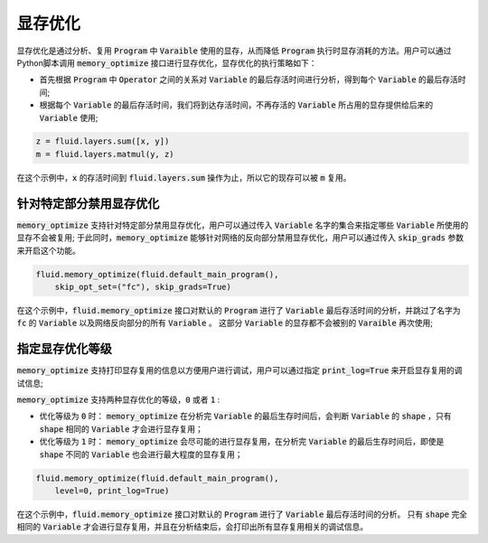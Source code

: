 .. _api_guide_memory_optimize:

#####
显存优化
#####

显存优化是通过分析、复用 :code:`Program` 中 :code:`Varaible` 使用的显存，从而降低 :code:`Program` 执行时显存消耗的方法。用户可以通过Python脚本调用 :code:`memory_optimize` 接口进行显存优化，显存优化的执行策略如下：

- 首先根据 :code:`Program` 中 :code:`Operator` 之间的关系对 :code:`Variable` 的最后存活时间进行分析，得到每个 :code:`Variable` 的最后存活时间;
- 根据每个 :code:`Variable` 的最后存活时间，我们将到达存活时间，不再存活的 :code:`Variable` 所占用的显存提供给后来的 :code:`Variable` 使用;

.. code-block:: python

    z = fluid.layers.sum([x, y])
    m = fluid.layers.matmul(y, z)

在这个示例中，:code:`x` 的存活时间到 :code:`fluid.layers.sum` 操作为止，所以它的现存可以被 :code:`m` 复用。

针对特定部分禁用显存优化
===========

:code:`memory_optimize` 支持针对特定部分禁用显存优化，用户可以通过传入 :code:`Variable` 名字的集合来指定哪些 :code:`Variable` 所使用的显存不会被复用;
于此同时，:code:`memory_optimize` 能够针对网络的反向部分禁用显存优化，用户可以通过传入 :code:`skip_grads` 参数来开启这个功能。

.. code-block:: python

    fluid.memory_optimize(fluid.default_main_program(),
        skip_opt_set=("fc"), skip_grads=True)

在这个示例中，:code:`fluid.memory_optimize` 接口对默认的 :code:`Program` 进行了 :code:`Variable` 最后存活时间的分析，并跳过了名字为 :code:`fc` 的 :code:`Variable` 以及网络反向部分的所有 :code:`Variable` 。
这部分 :code:`Variable` 的显存都不会被别的 :code:`Varaible` 再次使用;

指定显存优化等级
===========

:code:`memory_optimize` 支持打印显存复用的信息以方便用户进行调试，用户可以通过指定 :code:`print_log=True` 来开启显存复用的调试信息;

:code:`memory_optimize` 支持两种显存优化的等级，:code:`0` 或者 :code:`1` :

- 优化等级为 :code:`0` 时： :code:`memory_optimize` 在分析完 :code:`Variable` 的最后生存时间后，会判断 :code:`Variable` 的 :code:`shape` ，只有 :code:`shape` 相同的 :code:`Variable` 才会进行显存复用；
- 优化等级为 :code:`1` 时： :code:`memory_optimize` 会尽可能的进行显存复用，在分析完 :code:`Variable` 的最后生存时间后，即使是 :code:`shape` 不同的 :code:`Variable` 也会进行最大程度的显存复用；

.. code-block:: python

    fluid.memory_optimize(fluid.default_main_program(),
        level=0, print_log=True)

在这个示例中，:code:`fluid.memory_optimize` 接口对默认的 :code:`Program` 进行了 :code:`Variable` 最后存活时间的分析。
只有 :code:`shape` 完全相同的 :code:`Variable` 才会进行显存复用，并且在分析结束后，会打印出所有显存复用相关的调试信息。
